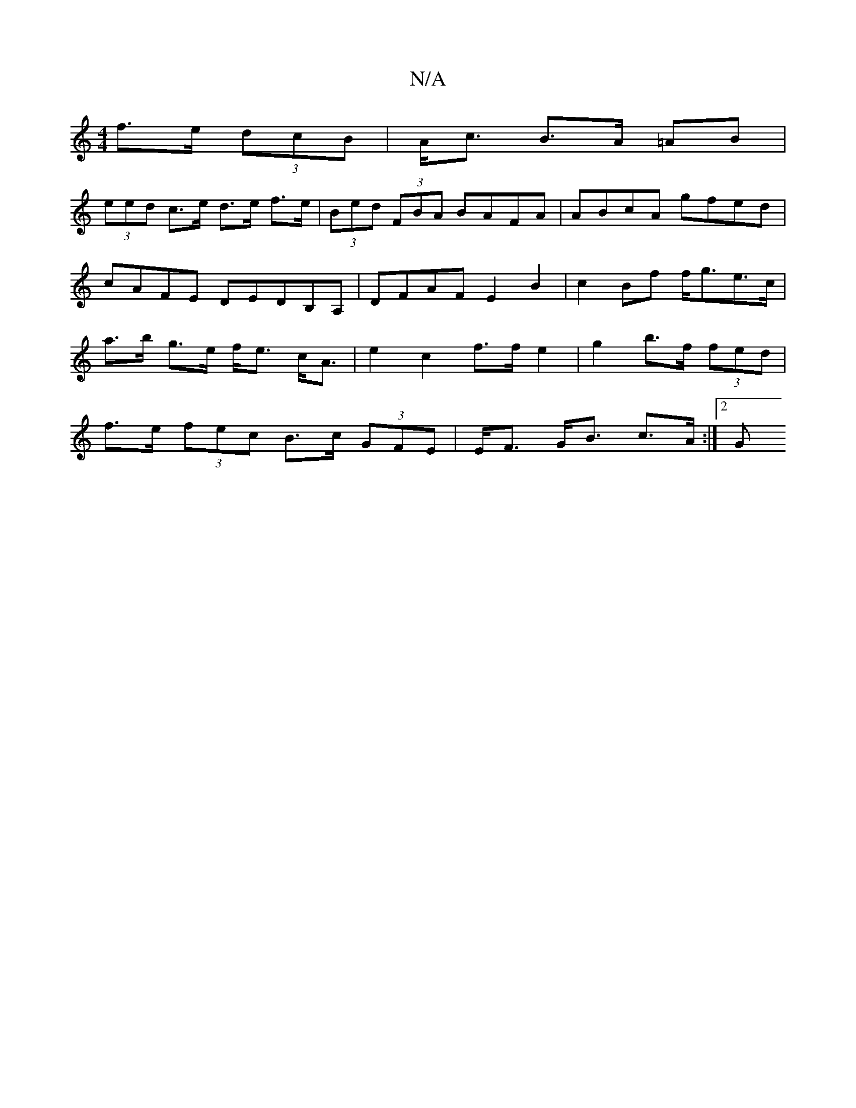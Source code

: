 X:1
T:N/A
M:4/4
R:N/A
K:Cmajor
f>e (3dcB | A<c B>A =AB |
(3eed c>e d>e f>e | (3Bed (3FBA BAFA|ABcA gfed|cAFE DEDB,A,|DFAF E2 B2 | c2 Bf f<ge>c | a>b g>e f<e c<A | e2 c2 f>f e2 | g2 b>f (3fed |
f>e (3fec B>c (3GFE |E<F G<B c>A :|2 G